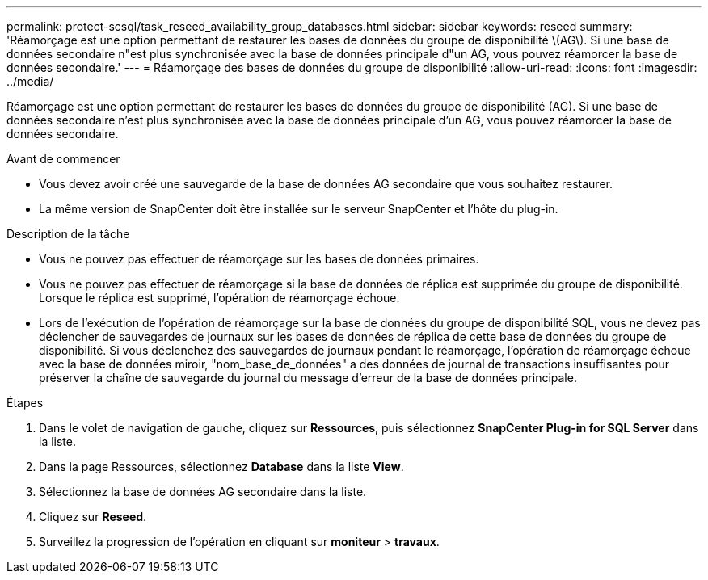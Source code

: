 ---
permalink: protect-scsql/task_reseed_availability_group_databases.html 
sidebar: sidebar 
keywords: reseed 
summary: 'Réamorçage est une option permettant de restaurer les bases de données du groupe de disponibilité \(AG\). Si une base de données secondaire n"est plus synchronisée avec la base de données principale d"un AG, vous pouvez réamorcer la base de données secondaire.' 
---
= Réamorçage des bases de données du groupe de disponibilité
:allow-uri-read: 
:icons: font
:imagesdir: ../media/


[role="lead"]
Réamorçage est une option permettant de restaurer les bases de données du groupe de disponibilité (AG). Si une base de données secondaire n'est plus synchronisée avec la base de données principale d'un AG, vous pouvez réamorcer la base de données secondaire.

.Avant de commencer
* Vous devez avoir créé une sauvegarde de la base de données AG secondaire que vous souhaitez restaurer.
* La même version de SnapCenter doit être installée sur le serveur SnapCenter et l'hôte du plug-in.


.Description de la tâche
* Vous ne pouvez pas effectuer de réamorçage sur les bases de données primaires.
* Vous ne pouvez pas effectuer de réamorçage si la base de données de réplica est supprimée du groupe de disponibilité. Lorsque le réplica est supprimé, l'opération de réamorçage échoue.
* Lors de l'exécution de l'opération de réamorçage sur la base de données du groupe de disponibilité SQL, vous ne devez pas déclencher de sauvegardes de journaux sur les bases de données de réplica de cette base de données du groupe de disponibilité. Si vous déclenchez des sauvegardes de journaux pendant le réamorçage, l'opération de réamorçage échoue avec la base de données miroir, "nom_base_de_données" a des données de journal de transactions insuffisantes pour préserver la chaîne de sauvegarde du journal du message d'erreur de la base de données principale.


.Étapes
. Dans le volet de navigation de gauche, cliquez sur *Ressources*, puis sélectionnez *SnapCenter Plug-in for SQL Server* dans la liste.
. Dans la page Ressources, sélectionnez *Database* dans la liste *View*.
. Sélectionnez la base de données AG secondaire dans la liste.
. Cliquez sur *Reseed*.
. Surveillez la progression de l'opération en cliquant sur *moniteur* > *travaux*.

